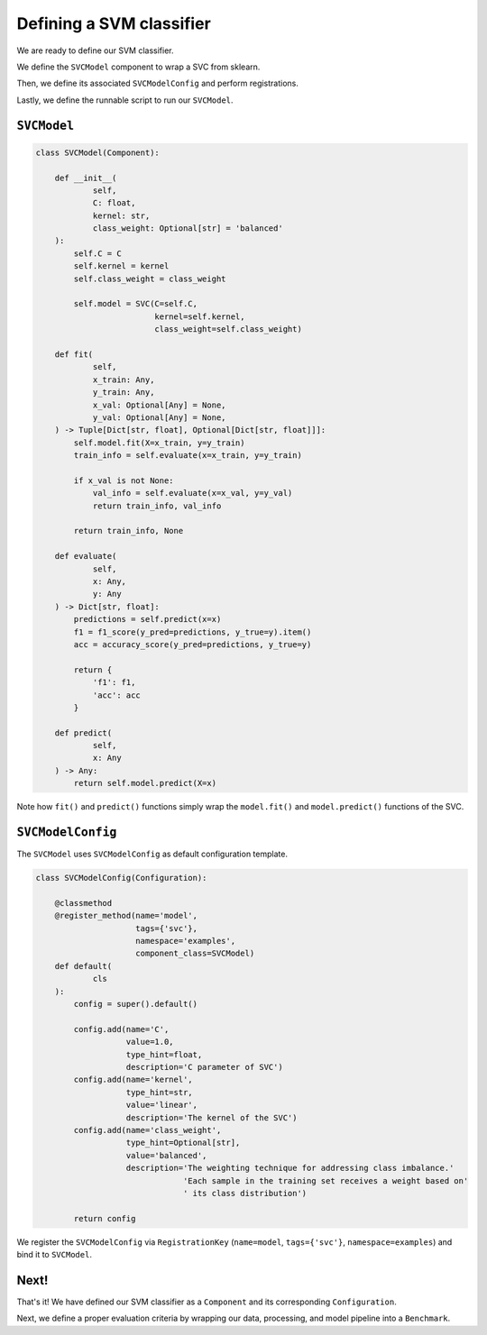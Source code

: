 .. _model:

Defining a SVM classifier
*************************************

We are ready to define our SVM classifier.

We define the ``SVCModel`` component to wrap  a SVC from sklearn.

Then, we define its associated ``SVCModelConfig`` and perform registrations.

Lastly, we define the runnable script to run our ``SVCModel``.

------------------
``SVCModel``
------------------

.. code-block:: python

    class SVCModel(Component):

        def __init__(
                self,
                C: float,
                kernel: str,
                class_weight: Optional[str] = 'balanced'
        ):
            self.C = C
            self.kernel = kernel
            self.class_weight = class_weight

            self.model = SVC(C=self.C,
                             kernel=self.kernel,
                             class_weight=self.class_weight)

        def fit(
                self,
                x_train: Any,
                y_train: Any,
                x_val: Optional[Any] = None,
                y_val: Optional[Any] = None,
        ) -> Tuple[Dict[str, float], Optional[Dict[str, float]]]:
            self.model.fit(X=x_train, y=y_train)
            train_info = self.evaluate(x=x_train, y=y_train)

            if x_val is not None:
                val_info = self.evaluate(x=x_val, y=y_val)
                return train_info, val_info

            return train_info, None

        def evaluate(
                self,
                x: Any,
                y: Any
        ) -> Dict[str, float]:
            predictions = self.predict(x=x)
            f1 = f1_score(y_pred=predictions, y_true=y).item()
            acc = accuracy_score(y_pred=predictions, y_true=y)

            return {
                'f1': f1,
                'acc': acc
            }

        def predict(
                self,
                x: Any
        ) -> Any:
            return self.model.predict(X=x)


Note how ``fit()`` and ``predict()`` functions simply wrap the ``model.fit()`` and ``model.predict()`` functions of the SVC.

-----------------------
``SVCModelConfig``
-----------------------

The ``SVCModel`` uses ``SVCModelConfig`` as default configuration template.

.. code-block:: python

    class SVCModelConfig(Configuration):

        @classmethod
        @register_method(name='model',
                         tags={'svc'},
                         namespace='examples',
                         component_class=SVCModel)
        def default(
                cls
        ):
            config = super().default()

            config.add(name='C',
                       value=1.0,
                       type_hint=float,
                       description='C parameter of SVC')
            config.add(name='kernel',
                       type_hint=str,
                       value='linear',
                       description='The kernel of the SVC')
            config.add(name='class_weight',
                       type_hint=Optional[str],
                       value='balanced',
                       description='The weighting technique for addressing class imbalance.'
                                   'Each sample in the training set receives a weight based on'
                                   ' its class distribution')

            return config

We register the ``SVCModelConfig`` via ``RegistrationKey`` (``name=model``, ``tags={'svc'}``, ``namespace=examples``) and bind it to ``SVCModel``.

----------------
Next!
----------------

That's it! We have defined our SVM classifier as a ``Component`` and its corresponding ``Configuration``.

Next, we define a proper evaluation criteria by wrapping our data, processing, and model pipeline into a ``Benchmark``.